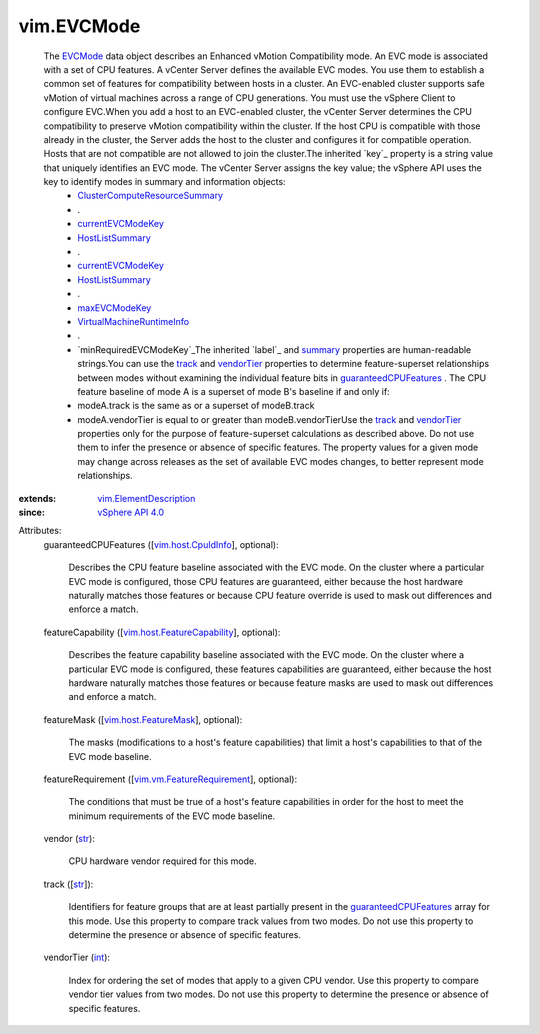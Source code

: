 .. _int: https://docs.python.org/2/library/stdtypes.html

.. _str: https://docs.python.org/2/library/stdtypes.html

.. _track: ../vim/EVCMode.rst#track

.. _label: ../vim/Description.rst#label

.. _summary: ../vim/Description.rst#summary

.. _EVCMode: ../vim/EVCMode.rst

.. _vendorTier: ../vim/EVCMode.rst#vendorTier

.. _maxEVCModeKey: ../vim/host/Summary.rst#maxEVCModeKey

.. _vSphere API 4.0: ../vim/version.rst#vimversionversion5

.. _HostListSummary: ../vim/host/Summary.rst

.. _currentEVCModeKey: ../vim/host/Summary.rst#currentEVCModeKey

.. _vim.host.CpuIdInfo: ../vim/host/CpuIdInfo.rst

.. _vim.host.FeatureMask: ../vim/host/FeatureMask.rst

.. _guaranteedCPUFeatures: ../vim/EVCMode.rst#guaranteedCPUFeatures

.. _minRequiredEVCModeKey: ../vim/vm/RuntimeInfo.rst#minRequiredEVCModeKey

.. _vim.ElementDescription: ../vim/ElementDescription.rst

.. _vim.vm.FeatureRequirement: ../vim/vm/FeatureRequirement.rst

.. _VirtualMachineRuntimeInfo: ../vim/vm/RuntimeInfo.rst

.. _vim.host.FeatureCapability: ../vim/host/FeatureCapability.rst

.. _ClusterComputeResourceSummary: ../vim/ClusterComputeResource/Summary.rst


vim.EVCMode
===========
  The `EVCMode`_ data object describes an Enhanced vMotion Compatibility mode. An EVC mode is associated with a set of CPU features. A vCenter Server defines the available EVC modes. You use them to establish a common set of features for compatibility between hosts in a cluster. An EVC-enabled cluster supports safe vMotion of virtual machines across a range of CPU generations. You must use the vSphere Client to configure EVC.When you add a host to an EVC-enabled cluster, the vCenter Server determines the CPU compatibility to preserve vMotion compatibility within the cluster. If the host CPU is compatible with those already in the cluster, the Server adds the host to the cluster and configures it for compatible operation. Hosts that are not compatible are not allowed to join the cluster.The inherited `key`_ property is a string value that uniquely identifies an EVC mode. The vCenter Server assigns the key value; the vSphere API uses the key to identify modes in summary and information objects:
   * `ClusterComputeResourceSummary`_
   * .
   * `currentEVCModeKey`_
   * `HostListSummary`_
   * .
   * `currentEVCModeKey`_
   * `HostListSummary`_
   * .
   * `maxEVCModeKey`_
   * `VirtualMachineRuntimeInfo`_
   * .
   * `minRequiredEVCModeKey`_The inherited `label`_ and `summary`_ properties are human-readable strings.You can use the `track`_ and `vendorTier`_ properties to determine feature-superset relationships between modes without examining the individual feature bits in `guaranteedCPUFeatures`_ . The CPU feature baseline of mode A is a superset of mode B's baseline if and only if:
   * modeA.track is the same as or a superset of modeB.track
   * modeA.vendorTier is equal to or greater than modeB.vendorTierUse the `track`_ and `vendorTier`_ properties only for the purpose of feature-superset calculations as described above. Do not use them to infer the presence or absence of specific features. The property values for a given mode may change across releases as the set of available EVC modes changes, to better represent mode relationships.
:extends: vim.ElementDescription_
:since: `vSphere API 4.0`_

Attributes:
    guaranteedCPUFeatures ([`vim.host.CpuIdInfo`_], optional):

       Describes the CPU feature baseline associated with the EVC mode. On the cluster where a particular EVC mode is configured, those CPU features are guaranteed, either because the host hardware naturally matches those features or because CPU feature override is used to mask out differences and enforce a match.
    featureCapability ([`vim.host.FeatureCapability`_], optional):

       Describes the feature capability baseline associated with the EVC mode. On the cluster where a particular EVC mode is configured, these features capabilities are guaranteed, either because the host hardware naturally matches those features or because feature masks are used to mask out differences and enforce a match.
    featureMask ([`vim.host.FeatureMask`_], optional):

       The masks (modifications to a host's feature capabilities) that limit a host's capabilities to that of the EVC mode baseline.
    featureRequirement ([`vim.vm.FeatureRequirement`_], optional):

       The conditions that must be true of a host's feature capabilities in order for the host to meet the minimum requirements of the EVC mode baseline.
    vendor (`str`_):

       CPU hardware vendor required for this mode.
    track ([`str`_]):

       Identifiers for feature groups that are at least partially present in the `guaranteedCPUFeatures`_ array for this mode. Use this property to compare track values from two modes. Do not use this property to determine the presence or absence of specific features.
    vendorTier (`int`_):

       Index for ordering the set of modes that apply to a given CPU vendor. Use this property to compare vendor tier values from two modes. Do not use this property to determine the presence or absence of specific features.
